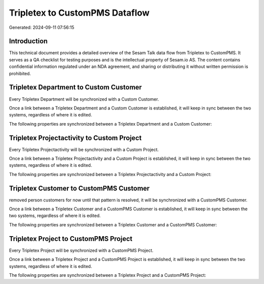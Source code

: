 ===============================
Tripletex to CustomPMS Dataflow
===============================

Generated: 2024-09-11 07:56:15

Introduction
------------

This technical document provides a detailed overview of the Sesam Talk data flow from Tripletex to CustomPMS. It serves as a QA checklist for testing purposes and is the intellectual property of Sesam.io AS. The content contains confidential information regulated under an NDA agreement, and sharing or distributing it without written permission is prohibited.

Tripletex Department to Custom Customer
---------------------------------------
Every Tripletex Department will be synchronized with a Custom Customer.

Once a link between a Tripletex Department and a Custom Customer is established, it will keep in sync between the two systems, regardless of where it is edited.

The following properties are synchronized between a Tripletex Department and a Custom Customer:

.. list-table::
   :header-rows: 1

   * - Tripletex Department Property
     - Custom Customer Property
     - Custom Data Type


Tripletex Projectactivity to Custom Project
-------------------------------------------
Every Tripletex Projectactivity will be synchronized with a Custom Project.

Once a link between a Tripletex Projectactivity and a Custom Project is established, it will keep in sync between the two systems, regardless of where it is edited.

The following properties are synchronized between a Tripletex Projectactivity and a Custom Project:

.. list-table::
   :header-rows: 1

   * - Tripletex Projectactivity Property
     - Custom Project Property
     - Custom Data Type


Tripletex Customer to CustomPMS Customer
----------------------------------------
removed person customers for now until that pattern is resolved, it  will be synchronized with a CustomPMS Customer.

Once a link between a Tripletex Customer and a CustomPMS Customer is established, it will keep in sync between the two systems, regardless of where it is edited.

The following properties are synchronized between a Tripletex Customer and a CustomPMS Customer:

.. list-table::
   :header-rows: 1

   * - Tripletex Customer Property
     - CustomPMS Customer Property
     - CustomPMS Data Type


Tripletex Project to CustomPMS Project
--------------------------------------
Every Tripletex Project will be synchronized with a CustomPMS Project.

Once a link between a Tripletex Project and a CustomPMS Project is established, it will keep in sync between the two systems, regardless of where it is edited.

The following properties are synchronized between a Tripletex Project and a CustomPMS Project:

.. list-table::
   :header-rows: 1

   * - Tripletex Project Property
     - CustomPMS Project Property
     - CustomPMS Data Type

